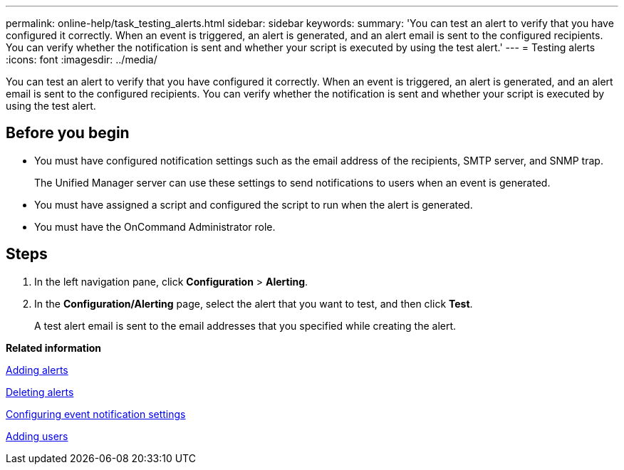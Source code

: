 ---
permalink: online-help/task_testing_alerts.html
sidebar: sidebar
keywords: 
summary: 'You can test an alert to verify that you have configured it correctly. When an event is triggered, an alert is generated, and an alert email is sent to the configured recipients. You can verify whether the notification is sent and whether your script is executed by using the test alert.'
---
= Testing alerts
:icons: font
:imagesdir: ../media/

[.lead]
You can test an alert to verify that you have configured it correctly. When an event is triggered, an alert is generated, and an alert email is sent to the configured recipients. You can verify whether the notification is sent and whether your script is executed by using the test alert.

== Before you begin

* You must have configured notification settings such as the email address of the recipients, SMTP server, and SNMP trap.
+
The Unified Manager server can use these settings to send notifications to users when an event is generated.

* You must have assigned a script and configured the script to run when the alert is generated.
* You must have the OnCommand Administrator role.

== Steps

. In the left navigation pane, click *Configuration* > *Alerting*.
. In the *Configuration/Alerting* page, select the alert that you want to test, and then click *Test*.
+
A test alert email is sent to the email addresses that you specified while creating the alert.

*Related information*

xref:task_adding_alerts.adoc[Adding alerts]

xref:task_deleting_alerts.adoc[Deleting alerts]

xref:task_configuring_event_notification_settings.adoc[Configuring event notification settings]

xref:task_adding_users.adoc[Adding users]
